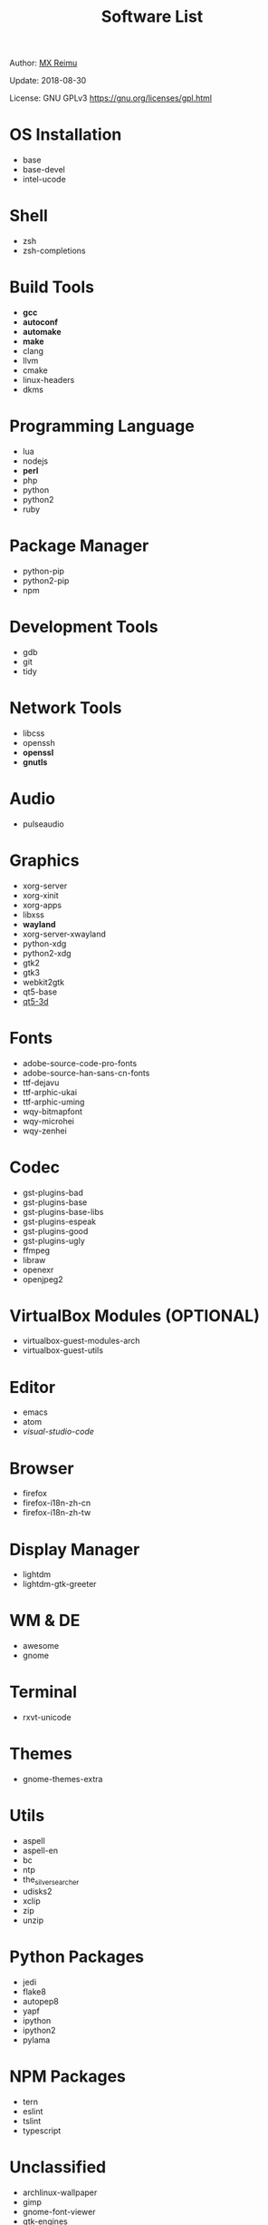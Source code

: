 #+TITLE: Software List

Author: [[https://re-mx.github.io][MX Reimu]]

Update: 2018-08-30

License: GNU GPLv3 https://gnu.org/licenses/gpl.html

* OS Installation
  + base
  + base-devel
  + intel-ucode
* Shell
  + zsh
  + zsh-completions
* Build Tools
  + *gcc*
  + *autoconf*
  + *automake*
  + *make*
  + clang
  + llvm
  + cmake
  + linux-headers
  + dkms
* Programming Language
  + lua
  + nodejs
  + *perl*
  + php
  + python
  + python2
  + ruby
* Package Manager
  + python-pip
  + python2-pip
  + npm
* Development Tools
  + gdb
  + git
  + tidy
* Network Tools
  + libcss
  + openssh
  + *openssl*
  + *gnutls*
* Audio
  + pulseaudio
* Graphics
  + xorg-server
  + xorg-xinit
  + xorg-apps
  + libxss
  + *wayland*
  + xorg-server-xwayland
  + python-xdg
  + python2-xdg
  + gtk2
  + gtk3
  + webkit2gtk
  + qt5-base
  + _qt5-3d_
* Fonts
  + adobe-source-code-pro-fonts
  + adobe-source-han-sans-cn-fonts
  + ttf-dejavu
  + ttf-arphic-ukai
  + ttf-arphic-uming
  + wqy-bitmapfont
  + wqy-microhei
  + wqy-zenhei
* Codec
  + gst-plugins-bad
  + gst-plugins-base
  + gst-plugins-base-libs
  + gst-plugins-espeak
  + gst-plugins-good
  + gst-plugins-ugly
  + ffmpeg
  + libraw
  + openexr
  + openjpeg2
* VirtualBox Modules (OPTIONAL)
  + virtualbox-guest-modules-arch
  + virtualbox-guest-utils
* Editor
  + emacs
  + atom
  + /visual-studio-code/
* Browser
  + firefox
  + firefox-i18n-zh-cn
  + firefox-i18n-zh-tw
* Display Manager
  + lightdm
  + lightdm-gtk-greeter
* WM & DE
  + awesome
  + gnome
* Terminal
  + rxvt-unicode
* Themes
  + gnome-themes-extra
* Utils
  + aspell
  + aspell-en
  + bc
  + ntp
  + the_silver_searcher
  + udisks2
  + xclip
  + zip
  + unzip
* Python Packages
  + jedi
  + flake8
  + autopep8
  + yapf
  + ipython
  + ipython2
  + pylama
* NPM Packages
  + tern
  + eslint
  + tslint
  + typescript
* Unclassified
  + archlinux-wallpaper
  + gimp
  + gnome-font-viewer
  + gtk-engines
  + gvfs
  + gvfs-nfs
  + libreoffice
  + rhythmbox
  + screenfetch
  + ttf-font-awesome
  + vicious
